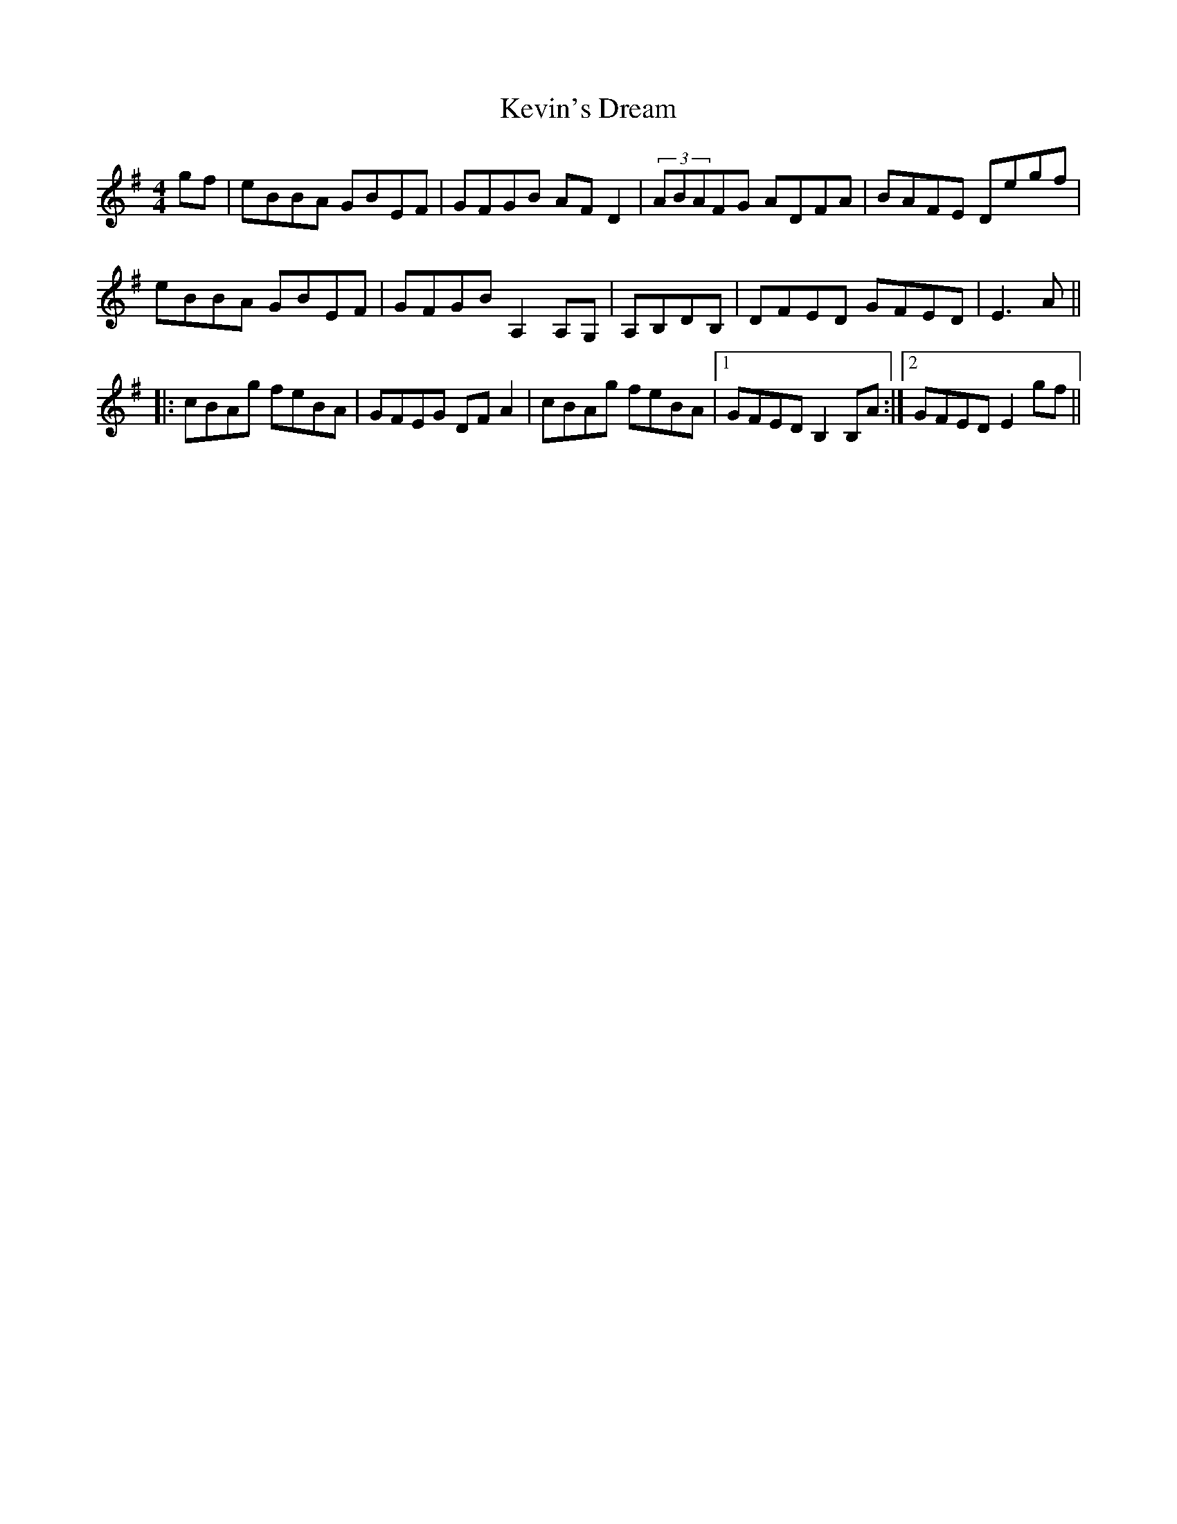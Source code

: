 X: 21480
T: Kevin's Dream
R: reel
M: 4/4
K: Eminor
gf|eBBA GBEF|GFGB AFD2|(3ABAFG ADFA|BAFE Degf|
eBBA GBEF|GFGB A,2A,G,|A,B,DB,|DFED GFED|E3A||
|:cBAg feBA|GFEG DFA2|cBAg feBA|1 GFED B,2B,A:|2 GFED E2gf||

